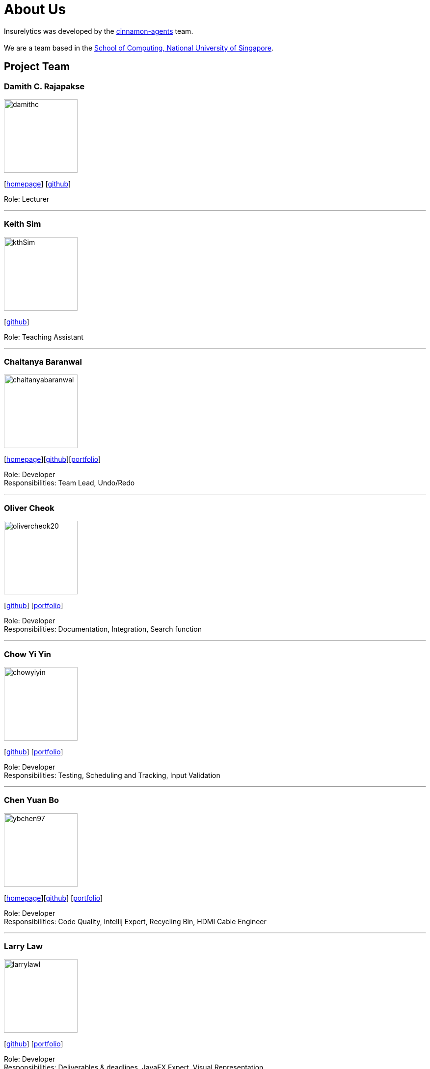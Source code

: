 = About Us
:site-section: AboutUs
:relfileprefix: team/
:imagesDir: images
:stylesDir: stylesheets

Insurelytics was developed by the https://github.com/AY1920S1-CS2103-F09-4/main[cinnamon-agents] team. +
{empty} +
We are a team based in the http://www.comp.nus.edu.sg[School of Computing, National University of Singapore].

== Project Team

=== Damith C. Rajapakse
image::damithc.jpg[width="150", align="left"]
{empty}[http://www.comp.nus.edu.sg/~damithch[homepage]] [https://github.com/damithc[github]]

Role: Lecturer

'''

=== Keith Sim
image::kthSim.png[width="150", align="left"]
{empty}[https://github.com/kthSim[github]]

Role: Teaching Assistant

'''
=== Chaitanya Baranwal
image::chaitanyabaranwal.png[width="150", align="left"]
{empty}[http://chaitanyabaranwal.netlify.com[homepage]]{empty}[http://github.com/chaitanyabaranwal[github]][<<chaitanyabaranwal#, portfolio>>]

Role: Developer +
Responsibilities: Team Lead, Undo/Redo

'''

=== Oliver Cheok
image::olivercheok20.png[width="150", align="left"]
{empty}[http://github.com/olivercheok20[github]] [<<olivercheok20#, portfolio>>]

Role: Developer +
Responsibilities: Documentation, Integration, Search function

'''

=== Chow Yi Yin
image::chowyiyin.png[width="150", align="left"]
{empty}[http://github.com/chowyiyin[github]] [<<chowyiyin#, portfolio>>]

Role: Developer +
Responsibilities: Testing, Scheduling and Tracking, Input Validation

'''

=== Chen Yuan Bo
image::ybchen97.png[width="150", align="left"]
{empty}[https://ybchen97.github.io/[homepage]][http://github.com/ybchen97[github]] [<<ybchen97#, portfolio>>]

Role: Developer +
Responsibilities: Code Quality, Intellij Expert, Recycling Bin, HDMI Cable Engineer

'''

=== Larry Law
image::larrylawl.png[width="150", align="left"]
{empty}[http://github.com/larrylawl[github]] [<<larrylawl#, portfolio>>]

Role: Developer +
Responsibilities: Deliverables & deadlines, JavaFX Expert, Visual Representation

'''
